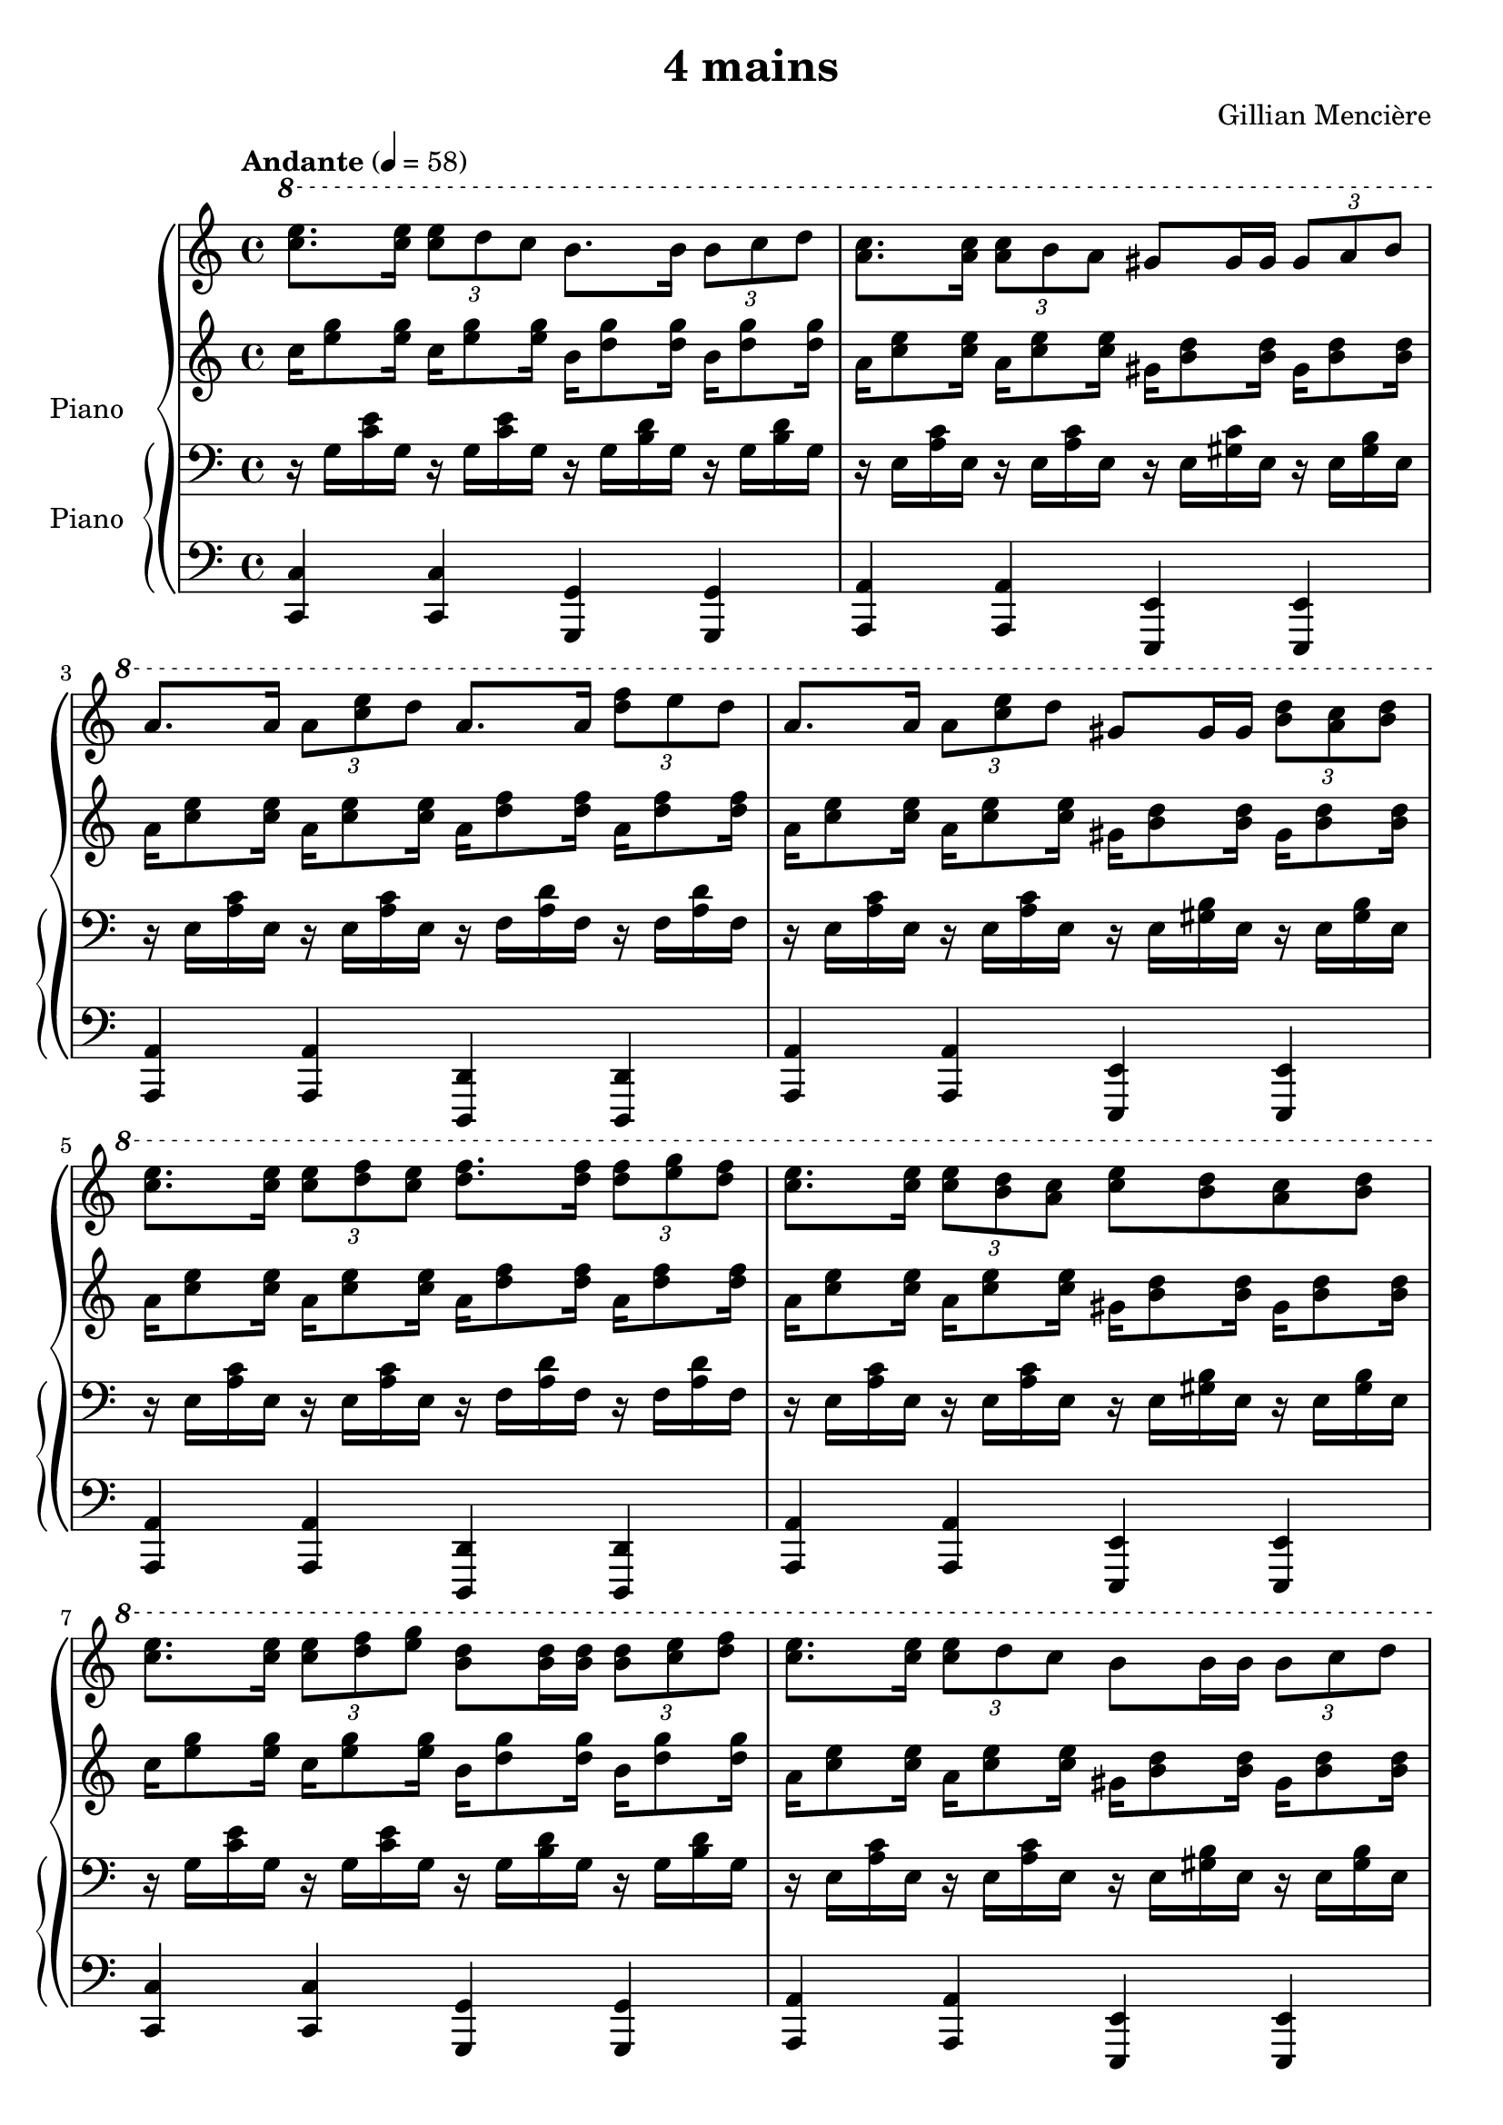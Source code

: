 \version "2.22.1"

\header {
 
  title = "4 mains"
  composer = "Gillian Mencière"
 
}

global = {
  \key a \minor
  \time 4/4
  \tempo "Andante" 4 = 58
}


rightHand = \relative c''' {
  \global
  \ottava #1
  <e c>8. <e c>16 \tuplet 3/2 {<e c>8 d c} b8. b16 \tuplet 3/2 {b8 c d} 
  <a c>8. <a c>16 \tuplet 3/2 {<a c>8 b a} gis8 gis16 gis16 \tuplet 3/2 {gis8 a b}
  a8. a16 \tuplet 3/2 {a8 <c e> d} a8. a16 \tuplet 3/2 {<d f>8 e d} 
  a8. a16 \tuplet 3/2 {a8 <c e> d} gis,8 gis16 gis \tuplet 3/2 {<b d>8 <a c> <b d>}
  <c e>8. <c e>16 \tuplet 3/2 {<c e>8 <d f> <c e>} <d f>8. <d f>16 \tuplet 3/2 {<d f>8 <e g> <d f>}
  <c e>8. <c e>16 \tuplet 3/2 {<c e>8 <b d> <a c>} <c e>8 <b d> <a c> <b d>
  <c e>8. <c e>16 \tuplet 3/2 {<c e>8 <d f> <e g>} <b d>8 <b d>16 <b d> \tuplet 3/2 {<b d>8 <c e> <d f>}
  <c e>8. <c e>16 \tuplet 3/2 {<c e>8 d c} b8 b16 b \tuplet 3/2 {b8 c d}
  <c e>8. <c e>16 \tuplet 3/2 {<c e>8 <b d> <c e>} <d f>8. <c e>16 \tuplet 3/2 {<b d>8 <a c> <g b>}
  << {b4 c c'2}
     \\
     {g,8 f e4~ e2}
  >>
}


leftHand = \relative c'' {
  \global
  c16 <e g>8 <e g>16 c16 <e g>8 <e g>16 b16 <d g>8 <d g>16 b16 <d g>8 <d g>16
  a16 <c e>8 <c e>16 a16 <c e>8 <c e>16 gis16 <b d>8 <b d>16 gis16 <b d>8 <b d>16
  a16 <c e>8 <c e>16 a16 <c e>8 <c e>16 a16 <d f>8 <d f>16 a16 <d f>8 <d f>16
  a16 <c e>8 <c e>16 a16 <c e>8 <c e>16 gis16 <b d>8 <b d>16 gis16 <b d>8 <b d>16
  a16 <c e>8 <c e>16 a16 <c e>8 <c e>16 a16 <d f>8 <d f>16 a16 <d f>8 <d f>16
  a16 <c e>8 <c e>16 a16 <c e>8 <c e>16 gis16 <b d>8 <b d>16 gis16 <b d>8 <b d>16
  c16 <e g>8 <e g>16 c16 <e g>8 <e g>16 b16 <d g>8 <d g>16 b16 <d g>8 <d g>16
  a16 <c e>8 <c e>16 a16 <c e>8 <c e>16 gis16 <b d>8 <b d>16 gis16 <b d>8 <b d>16
  f16 <a c>8 <a c>16 f16 <a c>8 <a c>16 g16 <b d>8 <b d>16 g16 <b d>8 <b d>16
  c2. c,4
}


rightHandTwo = \relative c' {
  \global
  \clef bass
  r16 g <c e> g r g <c e> g r g <b d> g r g <b d> g
  r e <a c> e r e <a c> e r e <gis c> e r e <gis b> e
  r e <a c> e r e <a c> e r f <a d> f r f <a d> f
  r e <a c> e r e <a c> e r e <gis b> e r e <gis b> e
  r e <a c> e r e <a c> e r f <a d> f r f <a d> f
  r e <a c> e r e <a c> e r e <gis b> e r e <gis b> e
  r g <c e> g r g <c e> g r g <b d> g r g <b d> g
  r e <a c> e r e <a c> e r e <gis b> e r e <gis b> e
  r e <a c> e r e <a c> e r f <b d> f r f <b d> f
  r f <b d> f <c' e> g <e' g> g, <c e> g e g c,4
}


leftHandTwo = \relative c, {
  \global
  \clef bass
  <c c'>4 <c c'> <g g'> <g g'>
  <a a'> <a a'> <e e'> <e e'>
  <a a'> <a a'> <d, d'> <d d'>
  <a' a'> <a a'> <e e'> <e e'>
  <a a'> <a a'> <d, d'> <d d'>
  <a' a'> <a a'> <e e'> <e e'>
  <c' c'> <c c'> <g g'> <g g'>
  <a a'> <a a'> <e e'> <e e'>
  <f f'> <f f'> <g g'> <g g'>
  <c c'> <c c'> <c c'>2 \bar "|."
}

\score {
  \new PianoStaff \with {
    instrumentName = "Piano"
  }
  <<
    <<
      \new Staff \rightHand
      \new Staff \leftHand
    >>
    \new PianoStaff \with {
      instrumentName = "Piano"
    }
    <<
      \new Staff \rightHandTwo
      \new Staff \leftHandTwo
    >>
  >>
}

